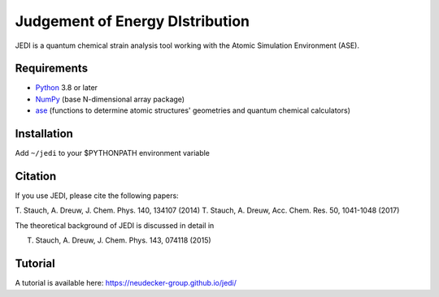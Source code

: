 Judgement of Energy DIstribution
=============================

JEDI is a quantum chemical strain analysis tool working with the Atomic Simulation Environment (ASE).



Requirements
------------

* Python_ 3.8 or later
* NumPy_ (base N-dimensional array package)
* ase_ (functions to determine atomic structures' geometries and quantum chemical calculators)




Installation
------------

Add ``~/jedi`` to your $PYTHONPATH environment variable 


Citation
------------

If you use JEDI, please cite the following papers:

T. Stauch, A. Dreuw, J. Chem. Phys. 140, 134107 (2014)
T. Stauch, A. Dreuw, Acc. Chem. Res. 50, 1041-1048 (2017)

The theoretical background of JEDI is discussed in detail in

T. Stauch, A. Dreuw, J. Chem. Phys. 143, 074118 (2015)


Tutorial
------------

A tutorial is available here: https://neudecker-group.github.io/jedi/



.. _Python: http://www.python.org/
.. _NumPy: http://docs.scipy.org/doc/numpy/reference/
.. _ase: https://wiki.fysik.dtu.dk/ase/
